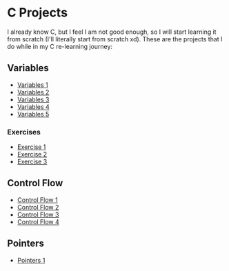 * C Projects

I already know C, but I feel I am not good enough, so I will start learning it
from scratch (I'll literally start from scratch xd). These are the projects that
I do while in my C re-learning journey:


** Variables
- [[file:src/variables1.c][Variables 1]]
- [[file:src/variables2.c][Variables 2]]
- [[file:src/variables3.c][Variables 3]]
- [[file:src/variables4.c][Variables 4]]
- [[file:src/variables5.c][Variables 5]]

*** Exercises

- [[file:src/variables_exercise1.c][Exercise 1]]
- [[file:src/variables_exercise2.c][Exercise 2]]
- [[file:src/variables_exercise3.c][Exercise 3]]

** Control Flow

- [[file:src/control_flow1.c][Control Flow 1]]
- [[file:src/control_flow2.c][Control Flow 2]]
- [[file:src/control_flow3.c][Control Flow 3]]
- [[file:src/control_flow4.c][Control Flow 4]]

** Pointers

- [[file:src/pointers1.c][Pointers 1]]
